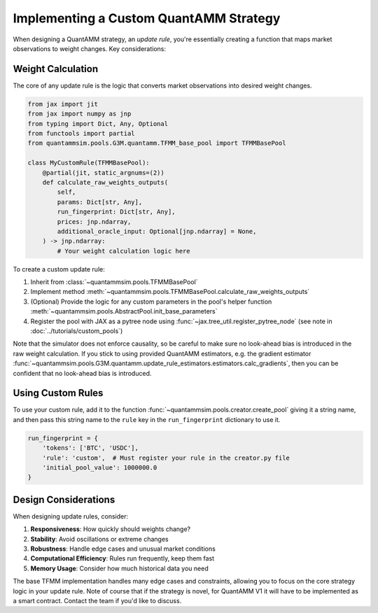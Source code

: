 Implementing a Custom QuantAMM Strategy
=======================================

When designing a QuantAMM strategy, an *update rule*, you're essentially creating a function that maps market observations to weight changes. Key considerations:

Weight Calculation
~~~~~~~~~~~~~~~~~~

The core of any update rule is the logic that converts market observations into desired weight changes.

.. code-block:: python

    from jax import jit
    from jax import numpy as jnp
    from typing import Dict, Any, Optional
    from functools import partial
    from quantammsim.pools.G3M.quantamm.TFMM_base_pool import TFMMBasePool

    class MyCustomRule(TFMMBasePool):
        @partial(jit, static_argnums=(2))
        def calculate_raw_weights_outputs(
            self,
            params: Dict[str, Any],
            run_fingerprint: Dict[str, Any],
            prices: jnp.ndarray,
            additional_oracle_input: Optional[jnp.ndarray] = None,
        ) -> jnp.ndarray:
            # Your weight calculation logic here


To create a custom update rule:

1. Inherit from :class:`~quantammsim.pools.TFMMBasePool`
2. Implement method :meth:`~quantammsim.pools.TFMMBasePool.calculate_raw_weights_outputs`
3. (Optional) Provide the logic for any custom parameters in the pool's helper function :meth:`~quantammsim.pools.AbstractPool.init_base_parameters`
4. Register the pool with JAX as a pytree node using :func:`~jax.tree_util.register_pytree_node` (see note in :doc:`../tutorials/custom_pools`)

Note that the simulator does not enforce causality, so be careful to make sure no look-ahead bias is introduced in the raw weight calculation.
If you stick to using provided QuantAMM estimators, e.g. the gradient estimator :func:`~quantammsim.pools.G3M.quantamm.update_rule_estimators.estimators.calc_gradients`, then you can be confident that no look-ahead bias is introduced.


Using Custom Rules
~~~~~~~~~~~~~~~~~~

To use your custom rule, add it to the function :func:`~quantammsim.pools.creator.create_pool` giving it a string name, and then pass this string name to the ``rule`` key in the ``run_fingerprint`` dictionary to use it.

.. code-block:: python

    run_fingerprint = {
        'tokens': ['BTC', 'USDC'],
        'rule': 'custom',  # Must register your rule in the creator.py file
        'initial_pool_value': 1000000.0
    }

Design Considerations
~~~~~~~~~~~~~~~~~~~~~

When designing update rules, consider:

1. **Responsiveness**: How quickly should weights change?
2. **Stability**: Avoid oscillations or extreme changes
3. **Robustness**: Handle edge cases and unusual market conditions
4. **Computational Efficiency**: Rules run frequently, keep them fast
5. **Memory Usage**: Consider how much historical data you need

The base TFMM implementation handles many edge cases and constraints, allowing you to focus on the core strategy logic in your update rule.
Note of course that if the strategy is novel, for QuantAMM V1 it will have to be implemented as a smart contract. Contact the team if you'd like to discuss.


.. _the Temporal Function Market Making litepaper: https://cdn.prod.website-files.com/6616670ddddc931f1dd3aa73/6617c4c2381409947dc42c7a_TFMM_litepaper.pdf
.. _this paper by the team on optimal arbitrage trades in G3Ms in the presence of fees: https://arxiv.org/abs/2402.06731

